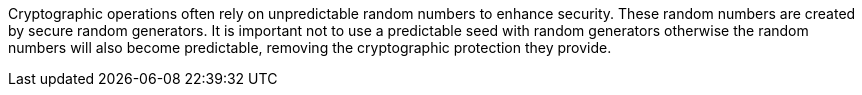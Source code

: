Cryptographic operations often rely on unpredictable random numbers to enhance security. These random numbers are created by secure random generators. It is important not to use a predictable seed with random generators otherwise the random numbers will also become predictable, removing the cryptographic protection they provide.
